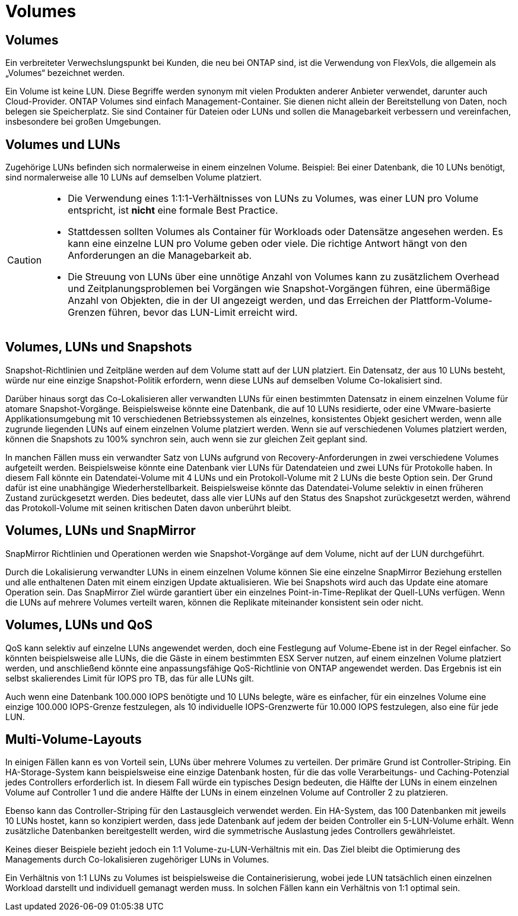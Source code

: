 = Volumes
:allow-uri-read: 




== Volumes

Ein verbreiteter Verwechslungspunkt bei Kunden, die neu bei ONTAP sind, ist die Verwendung von FlexVols, die allgemein als „Volumes“ bezeichnet werden.

Ein Volume ist keine LUN. Diese Begriffe werden synonym mit vielen Produkten anderer Anbieter verwendet, darunter auch Cloud-Provider. ONTAP Volumes sind einfach Management-Container. Sie dienen nicht allein der Bereitstellung von Daten, noch belegen sie Speicherplatz. Sie sind Container für Dateien oder LUNs und sollen die Managebarkeit verbessern und vereinfachen, insbesondere bei großen Umgebungen.



== Volumes und LUNs

Zugehörige LUNs befinden sich normalerweise in einem einzelnen Volume. Beispiel: Bei einer Datenbank, die 10 LUNs benötigt, sind normalerweise alle 10 LUNs auf demselben Volume platziert.

[CAUTION]
====
* Die Verwendung eines 1:1:1-Verhältnisses von LUNs zu Volumes, was einer LUN pro Volume entspricht, ist *nicht* eine formale Best Practice.
* Stattdessen sollten Volumes als Container für Workloads oder Datensätze angesehen werden. Es kann eine einzelne LUN pro Volume geben oder viele. Die richtige Antwort hängt von den Anforderungen an die Managebarkeit ab.
* Die Streuung von LUNs über eine unnötige Anzahl von Volumes kann zu zusätzlichem Overhead und Zeitplanungsproblemen bei Vorgängen wie Snapshot-Vorgängen führen, eine übermäßige Anzahl von Objekten, die in der UI angezeigt werden, und das Erreichen der Plattform-Volume-Grenzen führen, bevor das LUN-Limit erreicht wird.


====


== Volumes, LUNs und Snapshots

Snapshot-Richtlinien und Zeitpläne werden auf dem Volume statt auf der LUN platziert. Ein Datensatz, der aus 10 LUNs besteht, würde nur eine einzige Snapshot-Politik erfordern, wenn diese LUNs auf demselben Volume Co-lokalisiert sind.

Darüber hinaus sorgt das Co-Lokalisieren aller verwandten LUNs für einen bestimmten Datensatz in einem einzelnen Volume für atomare Snapshot-Vorgänge. Beispielsweise könnte eine Datenbank, die auf 10 LUNs residierte, oder eine VMware-basierte Applikationsumgebung mit 10 verschiedenen Betriebssystemen als einzelnes, konsistentes Objekt gesichert werden, wenn alle zugrunde liegenden LUNs auf einem einzelnen Volume platziert werden. Wenn sie auf verschiedenen Volumes platziert werden, können die Snapshots zu 100% synchron sein, auch wenn sie zur gleichen Zeit geplant sind.

In manchen Fällen muss ein verwandter Satz von LUNs aufgrund von Recovery-Anforderungen in zwei verschiedene Volumes aufgeteilt werden. Beispielsweise könnte eine Datenbank vier LUNs für Datendateien und zwei LUNs für Protokolle haben. In diesem Fall könnte ein Datendatei-Volume mit 4 LUNs und ein Protokoll-Volume mit 2 LUNs die beste Option sein. Der Grund dafür ist eine unabhängige Wiederherstellbarkeit. Beispielsweise könnte das Datendatei-Volume selektiv in einen früheren Zustand zurückgesetzt werden. Dies bedeutet, dass alle vier LUNs auf den Status des Snapshot zurückgesetzt werden, während das Protokoll-Volume mit seinen kritischen Daten davon unberührt bleibt.



== Volumes, LUNs und SnapMirror

SnapMirror Richtlinien und Operationen werden wie Snapshot-Vorgänge auf dem Volume, nicht auf der LUN durchgeführt.

Durch die Lokalisierung verwandter LUNs in einem einzelnen Volume können Sie eine einzelne SnapMirror Beziehung erstellen und alle enthaltenen Daten mit einem einzigen Update aktualisieren. Wie bei Snapshots wird auch das Update eine atomare Operation sein. Das SnapMirror Ziel würde garantiert über ein einzelnes Point-in-Time-Replikat der Quell-LUNs verfügen. Wenn die LUNs auf mehrere Volumes verteilt waren, können die Replikate miteinander konsistent sein oder nicht.



== Volumes, LUNs und QoS

QoS kann selektiv auf einzelne LUNs angewendet werden, doch eine Festlegung auf Volume-Ebene ist in der Regel einfacher. So könnten beispielsweise alle LUNs, die die Gäste in einem bestimmten ESX Server nutzen, auf einem einzelnen Volume platziert werden, und anschließend könnte eine anpassungsfähige QoS-Richtlinie von ONTAP angewendet werden. Das Ergebnis ist ein selbst skalierendes Limit für IOPS pro TB, das für alle LUNs gilt.

Auch wenn eine Datenbank 100.000 IOPS benötigte und 10 LUNs belegte, wäre es einfacher, für ein einzelnes Volume eine einzige 100.000 IOPS-Grenze festzulegen, als 10 individuelle IOPS-Grenzwerte für 10.000 IOPS festzulegen, also eine für jede LUN.



== Multi-Volume-Layouts

In einigen Fällen kann es von Vorteil sein, LUNs über mehrere Volumes zu verteilen. Der primäre Grund ist Controller-Striping. Ein HA-Storage-System kann beispielsweise eine einzige Datenbank hosten, für die das volle Verarbeitungs- und Caching-Potenzial jedes Controllers erforderlich ist. In diesem Fall würde ein typisches Design bedeuten, die Hälfte der LUNs in einem einzelnen Volume auf Controller 1 und die andere Hälfte der LUNs in einem einzelnen Volume auf Controller 2 zu platzieren.

Ebenso kann das Controller-Striping für den Lastausgleich verwendet werden. Ein HA-System, das 100 Datenbanken mit jeweils 10 LUNs hostet, kann so konzipiert werden, dass jede Datenbank auf jedem der beiden Controller ein 5-LUN-Volume erhält. Wenn zusätzliche Datenbanken bereitgestellt werden, wird die symmetrische Auslastung jedes Controllers gewährleistet.

Keines dieser Beispiele bezieht jedoch ein 1:1 Volume-zu-LUN-Verhältnis mit ein. Das Ziel bleibt die Optimierung des Managements durch Co-lokalisieren zugehöriger LUNs in Volumes.

Ein Verhältnis von 1:1 LUNs zu Volumes ist beispielsweise die Containerisierung, wobei jede LUN tatsächlich einen einzelnen Workload darstellt und individuell gemanagt werden muss. In solchen Fällen kann ein Verhältnis von 1:1 optimal sein.
